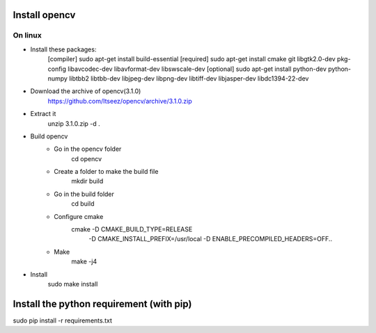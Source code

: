 Install opencv
==============

On linux
----------

- Install these packages:
	[compiler] sudo apt-get install build-essential
	[required] sudo apt-get install cmake git libgtk2.0-dev pkg-config libavcodec-dev libavformat-dev libswscale-dev
	[optional] sudo apt-get install python-dev python-numpy libtbb2 libtbb-dev libjpeg-dev libpng-dev libtiff-dev libjasper-dev libdc1394-22-dev

- Download the archive of opencv(3.1.0)
	https://github.com/Itseez/opencv/archive/3.1.0.zip

- Extract it
	unzip 3.1.0.zip -d .

- Build opencv
	- Go in the opencv folder
		cd opencv

	- Create a folder to make the build file
		mkdir build

	- Go in the build folder
		cd build

	- Configure cmake
		cmake -D CMAKE_BUILD_TYPE=RELEASE
					-D CMAKE_INSTALL_PREFIX=/usr/local
					-D ENABLE_PRECOMPILED_HEADERS=OFF..

	- Make
		make -j4

- Install
	sudo make install

Install the python requirement (with pip)
=========================================
sudo pip install -r requirements.txt
